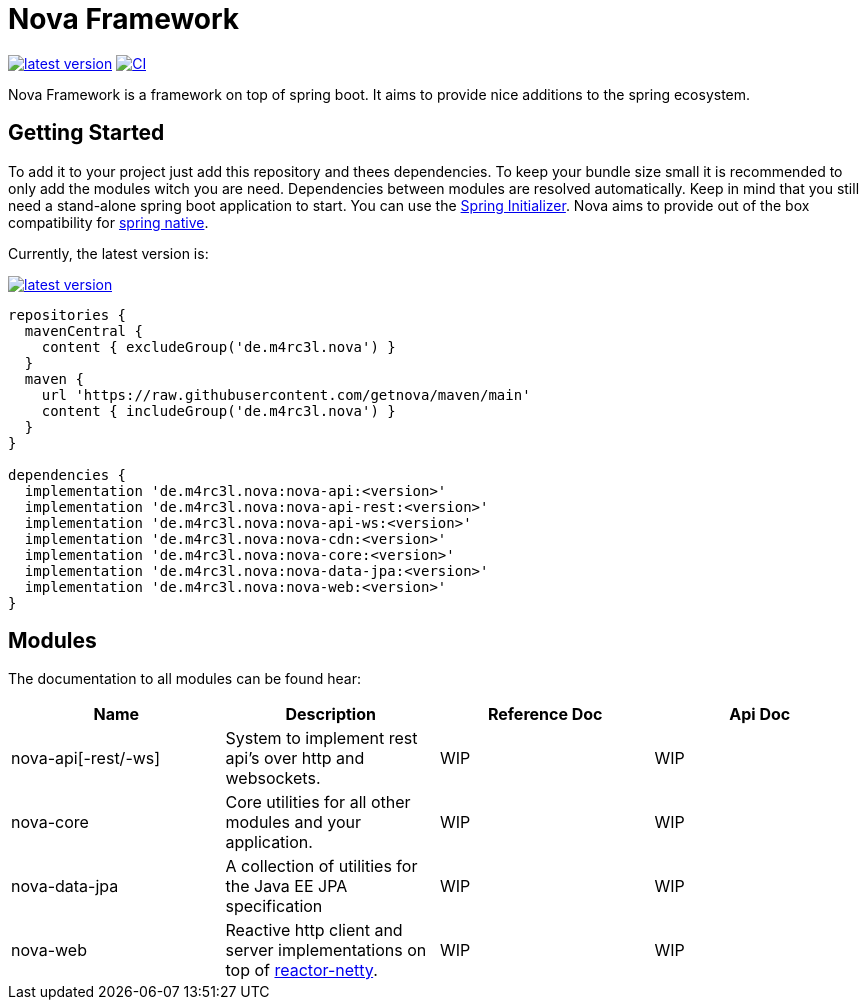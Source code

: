 = Nova Framework

image:https://img.shields.io/github/v/tag/MarcelCoding/nova?label=latest%20version&style=flat-square[latest version,link=https://github.com/MarcelCoding/nova/releases]
image:https://img.shields.io/github/workflow/status/MarcelCoding/nova/CI?label=CI&style=flat-square[CI,link=https://github.com/MarcelCoding/nova/actions]

Nova Framework is a framework on top of spring boot.
It aims to provide nice additions to the spring ecosystem.

== Getting Started

To add it to your project just add this repository and thees dependencies.
To keep your bundle size small it is recommended to only add the modules witch you are need.
Dependencies between modules are resolved automatically.
Keep in mind that you still need a stand-alone spring boot application to start.
You can use the https://start.spring.io/[Spring Initializer].
Nova aims to provide out of the box compatibility for https://github.com/spring-projects-experimental/spring-native/[spring native].

Currently, the latest version is:

image:https://img.shields.io/github/v/tag/MarcelCoding/nova?label=latest%20version&style=flat-square[latest version,link=https://github.com/MarcelCoding/nova/releases]

[source,groovy]
----
repositories {
  mavenCentral {
    content { excludeGroup('de.m4rc3l.nova') }
  }
  maven {
    url 'https://raw.githubusercontent.com/getnova/maven/main'
    content { includeGroup('de.m4rc3l.nova') }
  }
}

dependencies {
  implementation 'de.m4rc3l.nova:nova-api:<version>'
  implementation 'de.m4rc3l.nova:nova-api-rest:<version>'
  implementation 'de.m4rc3l.nova:nova-api-ws:<version>'
  implementation 'de.m4rc3l.nova:nova-cdn:<version>'
  implementation 'de.m4rc3l.nova:nova-core:<version>'
  implementation 'de.m4rc3l.nova:nova-data-jpa:<version>'
  implementation 'de.m4rc3l.nova:nova-web:<version>'
}
----

== Modules

The documentation to all modules can be found hear:

|===
|Name|Description|Reference Doc|Api Doc

|nova-api[-rest/-ws]
|System to implement rest api's over http and websockets.
|WIP
|WIP

|nova-core
|Core utilities for all other modules and your application.
|WIP
|WIP

|nova-data-jpa
|A collection of utilities for the Java EE JPA specification
|WIP
|WIP

|nova-web
|Reactive http client and server implementations on top of https://github.com/reactor/reactor-netty[reactor-netty].
|WIP
|WIP
|===
